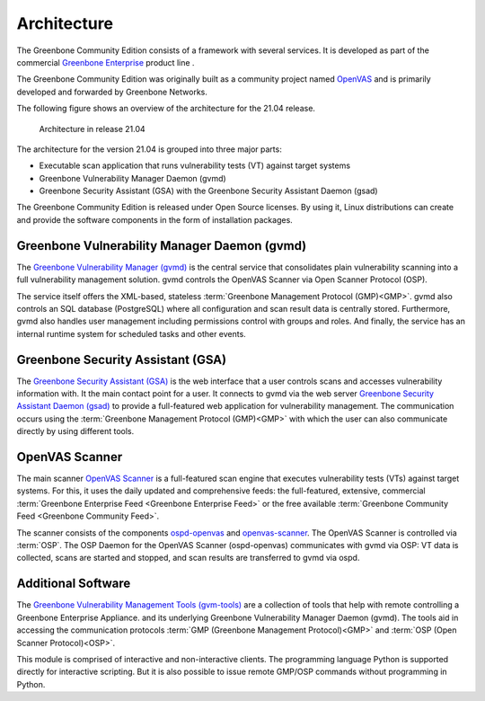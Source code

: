 Architecture
============

The Greenbone Community Edition consists of a framework with several services.
It is developed as part of the commercial `Greenbone Enterprise`_ product line .

The Greenbone Community Edition was originally built as a community project
named `OpenVAS`_ and is primarily developed and forwarded by Greenbone Networks.

The following figure shows an overview of the architecture for the 21.04 release.

.. figure:: images/gvm-architecture.png
  :alt: Greenbone Community Edition Architecture

  Architecture in release 21.04

The architecture for the version 21.04 is grouped into three major parts:

* Executable scan application that runs vulnerability tests (VT) against target
  systems
* Greenbone Vulnerability Manager Daemon (gvmd)
* Greenbone Security Assistant (GSA) with the Greenbone Security Assistant
  Daemon (gsad)

The Greenbone Community Edition is released under Open Source licenses. By using
it, Linux distributions can create and provide the software components in the
form of installation packages.

Greenbone Vulnerability Manager Daemon (gvmd)
---------------------------------------------

The `Greenbone Vulnerability Manager (gvmd)`_ is the central service that
consolidates plain vulnerability scanning into a full vulnerability management
solution. gvmd controls the OpenVAS Scanner via Open Scanner Protocol (OSP).

The service itself offers the XML-based, stateless
:term:`Greenbone Management Protocol (GMP)<GMP>`. gvmd also controls an SQL
database (PostgreSQL) where all configuration and scan result data is centrally
stored. Furthermore, gvmd also handles user management including permissions
control with groups and roles. And finally, the service has an internal runtime
system for scheduled tasks and other events.

Greenbone Security Assistant (GSA)
----------------------------------

The `Greenbone Security Assistant (GSA)`_ is the web interface that a
user controls scans and accesses vulnerability information with. It the main
contact point for a user. It connects to gvmd via the web server `Greenbone
Security Assistant Daemon (gsad)`_ to provide a full-featured web application for
vulnerability management. The communication occurs using the
:term:`Greenbone Management Protocol (GMP)<GMP>` with which the user can also
communicate directly by using different tools.

OpenVAS Scanner
---------------

The main scanner `OpenVAS Scanner`_ is a full-featured scan engine that executes
vulnerability tests (VTs) against target systems. For this, it uses the daily
updated and comprehensive feeds: the full-featured, extensive, commercial
:term:`Greenbone Enterprise Feed <Greenbone Enterprise Feed>` or the free
available :term:`Greenbone Community Feed <Greenbone Community Feed>`.

The scanner consists of the components `ospd-openvas`_ and `openvas-scanner`_.
The OpenVAS Scanner is controlled via :term:`OSP`. The OSP Daemon for the
OpenVAS Scanner (ospd-openvas) communicates with gvmd via OSP: VT data is
collected, scans are started and stopped, and scan results are transferred to
gvmd via ospd.

Additional Software
-------------------

The `Greenbone Vulnerability Management Tools (gvm-tools)`_ are a collection of
tools that help with remote controlling a Greenbone Enterprise Appliance.
and its underlying Greenbone Vulnerability Manager Daemon (gvmd). The tools aid
in accessing the communication protocols
:term:`GMP (Greenbone Management Protocol)<GMP>` and
:term:`OSP (Open Scanner Protocol)<OSP>`.

This module is comprised of interactive and non-interactive clients.
The programming language Python is supported directly for interactive scripting.
But it is also possible to issue remote GMP/OSP commands without programming in
Python.

.. _OpenVAS: https://openvas.org/
.. _Greenbone Enterprise: https://www.greenbone.net/en/products/
.. _ospd-openvas: https://github.com/greenbone/ospd-openvas
.. _openvas-scanner: https://github.com/greenbone/openvas-scanner
.. _OpenVAS Scanner: https://github.com/greenbone/openvas-scanner
.. _Greenbone Vulnerability Manager (gvmd): https://github.com/greenbone/gvmd
.. _Greenbone Security Assistant (GSA): https://github.com/greenbone/gsa
.. _Greenbone Security Assistant Daemon (gsad): https://github.com/greenbone/gsad
.. _Greenbone Vulnerability Management Tools (gvm-tools): https://github.com/greenbone/gvm-tools
